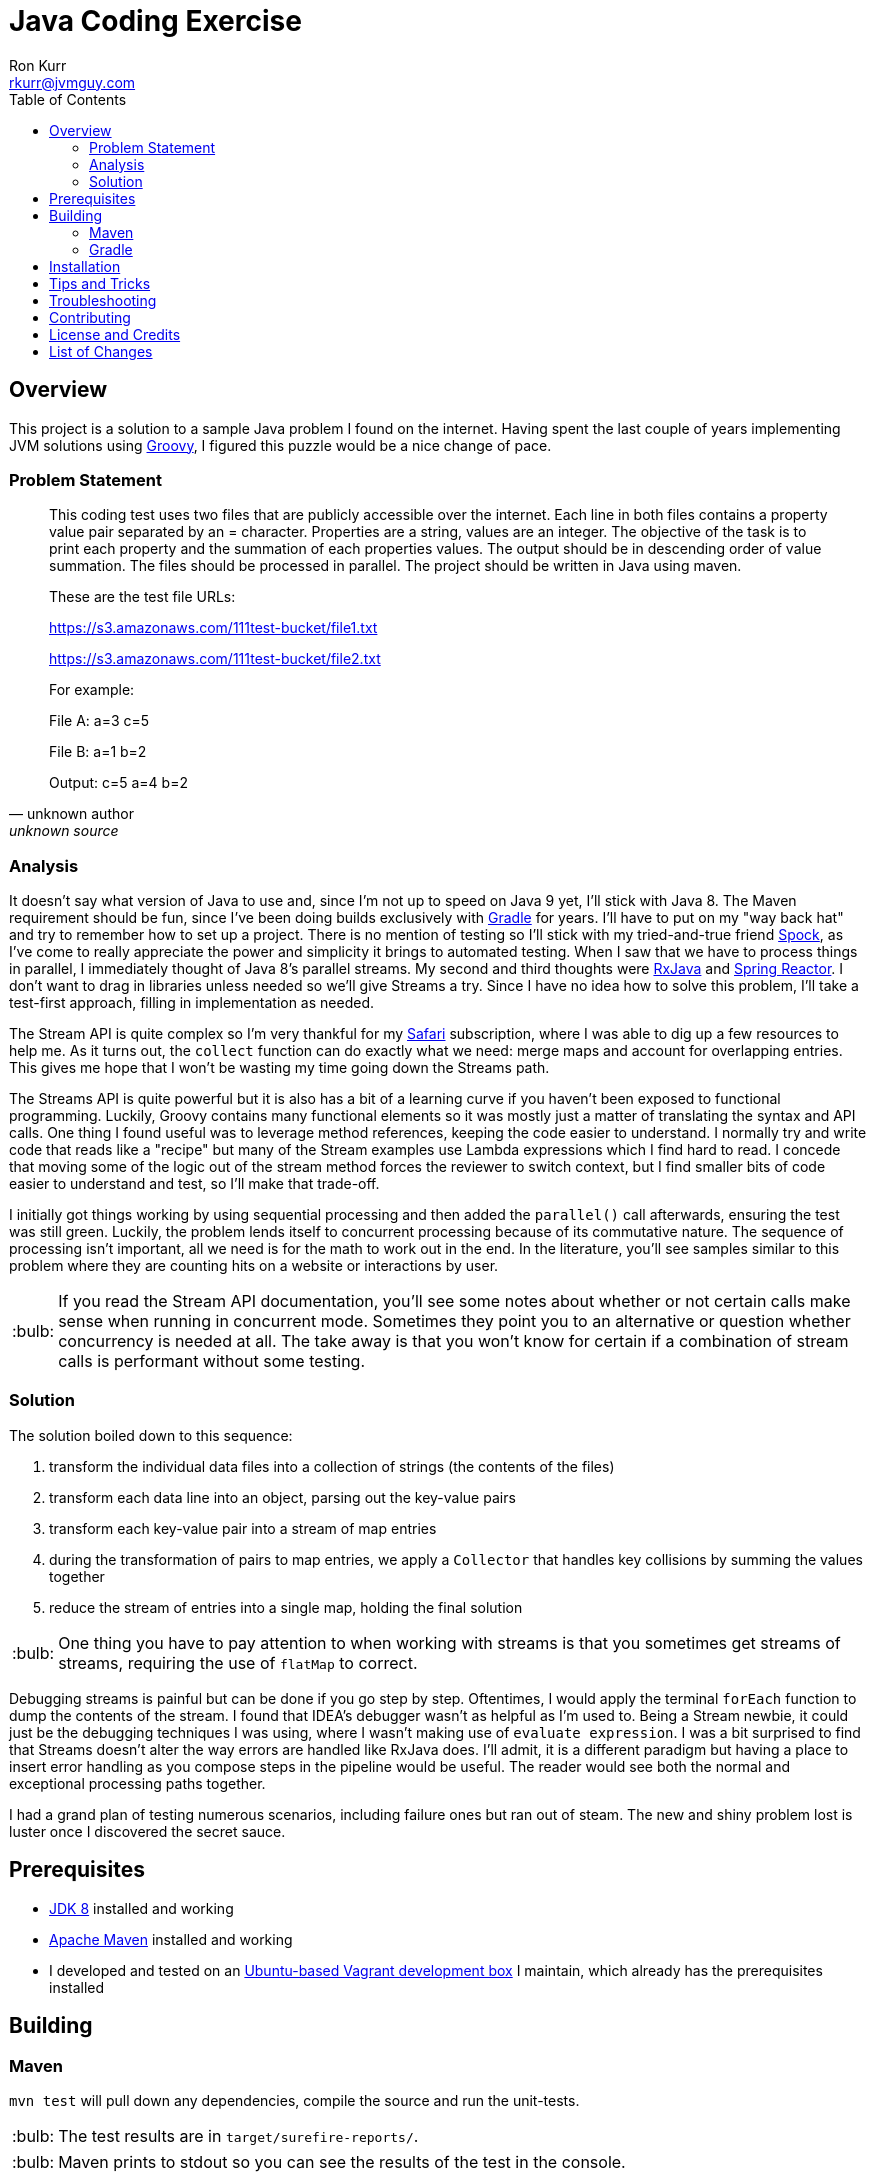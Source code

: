 :toc:
:toc-placement!:

:note-caption: :information_source:
:tip-caption: :bulb:
:important-caption: :heavy_exclamation_mark:
:warning-caption: :warning:
:caution-caption: :fire:

= Java Coding Exercise
Ron Kurr <rkurr@jvmguy.com>


toc::[]

== Overview
This project is a solution to a sample Java problem I found on the internet.  Having spent the last couple of years implementing JVM solutions using http://groovy-lang.org/[Groovy], I figured this puzzle would be a nice change of pace.

=== Problem Statement
[quote, unknown author, unknown source]
____
This coding test uses two files that are publicly accessible over the internet. Each line in both files contains a property value pair separated by an = character. Properties are a string, values are an integer.  The objective of the task is to print each property and the summation of each properties values. The output should be in descending order of value summation.  The files should be processed in parallel. The project should be written in Java using maven.

These are the test file URLs:

https://s3.amazonaws.com/111test-bucket/file1.txt

https://s3.amazonaws.com/111test-bucket/file2.txt

For example:

File A:
a=3
c=5

File B:
a=1
b=2

Output:
c=5
a=4
b=2
____


=== Analysis
It doesn't say what version of Java to use and, since I'm not up to speed on Java 9 yet, I'll stick with Java 8.  The Maven requirement should be fun, since I've been doing builds exclusively with https://gradle.org/[Gradle] for years.  I'll have to put on my "way back hat" and try to remember how to set up a project.  There is no mention of testing so I'll stick with my tried-and-true friend http://spockframework.org/[Spock], as I've come to really appreciate the power and simplicity it brings to automated testing. When I saw that we have to process things in parallel, I immediately thought of Java 8's parallel streams. My second and third thoughts were https://github.com/ReactiveX/RxJava[RxJava] and https://projectreactor.io/[Spring Reactor]. I don't want to drag in libraries unless needed so we'll give Streams a try.  Since I have no idea how to solve this problem,  I'll take a test-first approach, filling in implementation as needed.

The Stream API is quite complex so I'm very thankful for my https://www.safaribooksonline.com/[Safari] subscription, where I was able to dig up a few resources to help me.  As it turns out, the `collect` function can do exactly what we need: merge maps and account for overlapping entries.  This gives me hope that I won't be wasting my time going down the Streams path.

The Streams API is quite powerful but it is also has a bit of a learning curve if you haven't been exposed to functional programming.  Luckily, Groovy contains many functional elements so it was mostly just a matter of translating the syntax and API calls.  One thing I found useful was to leverage method references, keeping the code easier to understand.  I normally try and write code that reads like a "recipe" but many of the Stream examples use Lambda expressions which I find hard to read.  I concede that moving some of the logic out of the stream method forces the reviewer to switch context, but I find smaller bits of code easier to understand and test, so I'll make that trade-off.

I initially got things working by using sequential processing and then added the `parallel()` call afterwards, ensuring the test was still green.  Luckily, the problem lends itself to concurrent processing because of its commutative nature.  The sequence of processing isn't important, all we need is for the math to work out in the end.  In the literature, you'll see samples similar to this problem where they are counting hits on a website or interactions by user.

TIP: If you read the Stream API documentation, you'll see some notes about whether or not certain calls make sense when running in concurrent mode.  Sometimes they point you to an alternative or question whether concurrency is needed at all.  The take away is that you won't know for certain if a combination of stream calls is performant without some testing.

=== Solution
The solution boiled down to this sequence:

. transform the individual data files into a collection of strings (the contents of the files)
. transform each data line into an object, parsing out the key-value pairs
. transform each key-value pair into a stream of map entries
. during the transformation of pairs to map entries, we apply a `Collector` that handles key collisions by summing the values together
. reduce the stream of entries into a single map, holding the final solution

TIP: One thing you have to pay attention to when working with streams is that you sometimes get streams of streams, requiring the use of `flatMap` to correct.

Debugging streams is painful but can be done if you go step by step.  Oftentimes, I would apply the terminal `forEach` function to dump the contents of the stream.  I found that IDEA's debugger wasn't as helpful as I'm used to.  Being a Stream newbie, it could just be the debugging techniques I was using, where I wasn't making use of `evaluate expression`.  I was a bit surprised to find that Streams doesn't alter the way errors are handled like RxJava does.  I'll admit, it is a different paradigm but having a place to insert error handling as you compose steps in the pipeline would be useful.  The reader would see both the normal and exceptional processing paths together.

I had a grand plan of testing numerous scenarios, including failure ones but ran out of steam.  The new and shiny problem lost is luster once I discovered the secret sauce.

== Prerequisites
* http://zulu.org/[JDK 8] installed and working
* https://maven.apache.org/[Apache Maven] installed and working
* I developed and tested on an https://app.vagrantup.com/kurron/boxes/xenial-xubuntu[Ubuntu-based Vagrant development box] I maintain, which already has the prerequisites installed

== Building

=== Maven
`mvn test` will pull down any dependencies, compile the source and run the unit-tests.

TIP: The test results are in `target/surefire-reports/`.

TIP: Maven prints to stdout so you can see the results of the test in the console.

You should see something similar to this:

----
[INFO] Scanning for projects...
[INFO]
[INFO] ------------------------------------------------------------------------
[INFO] Building excercise 0.0.1-SNAPSHOT
[INFO] ------------------------------------------------------------------------
[INFO]
[INFO] --- gmavenplus-plugin:1.5:addTestSources (default) @ excercise ---
[INFO]
[INFO] --- maven-resources-plugin:2.6:resources (default-resources) @ excercise ---
[INFO] Using 'UTF-8' encoding to copy filtered resources.
[INFO] Copying 0 resource
[INFO]
[INFO] --- maven-compiler-plugin:3.3:compile (default-compile) @ excercise ---
[INFO] Changes detected - recompiling the module!
[INFO] Compiling 2 source files to /home/vagrant/GitHub/java-coding-exercise/target/classes
[INFO]
[INFO] --- maven-resources-plugin:2.6:testResources (default-testResources) @ excercise ---
[INFO] Using 'UTF-8' encoding to copy filtered resources.
[INFO] Copying 2 resources
[INFO]
[INFO] --- maven-compiler-plugin:3.3:testCompile (default-testCompile) @ excercise ---
[INFO] Nothing to compile - all classes are up to date
[INFO]
[INFO] --- gmavenplus-plugin:1.5:testCompile (default) @ excercise ---
[INFO] Using Groovy 2.4.12 to perform testCompile.
[INFO] Compiled 1 file.
[INFO]
[INFO] --- maven-surefire-plugin:2.12.4:test (default-test) @ excercise ---
[INFO] Surefire report directory: /home/vagrant/GitHub/java-coding-exercise/target/surefire-reports

-------------------------------------------------------
 T E S T S
-------------------------------------------------------
Running org.kurron.exercise.StreamSolutionUnitTest
Test results are [A:10, CD:8, B:2, C:2, Z:2]
Tests run: 1, Failures: 0, Errors: 0, Skipped: 0, Time elapsed: 0.39 sec

Results :

Tests run: 1, Failures: 0, Errors: 0, Skipped: 0

[INFO] ------------------------------------------------------------------------
[INFO] BUILD SUCCESS
[INFO] ------------------------------------------------------------------------
[INFO] Total time: 2.175 s
[INFO] Finished at: 2018-02-24T13:55:48-05:00
[INFO] Final Memory: 18M/207M
[INFO] ------------------------------------------------------------------------
----

=== Gradle
`./gradlew test` will pull down any dependencies, compile the source and run the unit-tests.

TIP: The test results are in `build/reports/tests/test/index.html`

You should see something similar to this:
----
BUILD SUCCESSFUL in 0s
4 actionable tasks: 4 up-to-date
vagrant@kal-el:~/GitHub/java-coding-exercise$ ./gradlew clean test

BUILD SUCCESSFUL in 2s
5 actionable tasks: 5 executed
----

== Installation
Nothing to install.

== Tips and Tricks

== Troubleshooting

== Contributing

== License and Credits
* This project is licensed under the http://www.apache.org/licenses/[Apache License Version 2.0, January 2004].
* https://www.petrikainulainen.net/programming/testing/writing-unit-tests-with-spock-framework-creating-a-maven-project/[Writing Unit Tests With Spock Framework: Creating a Maven Project]
* https://www.safaribooksonline.com/library/view/java-8-in/9781617291999/[Java 8 in Action: Lambdas, streams, and functional-style programming]
* https://coderwall.com/p/oflatw/merging-multiple-maps-using-java-8-streams[Merging Multiple Maps Using Java 8 Streams]

== List of Changes
